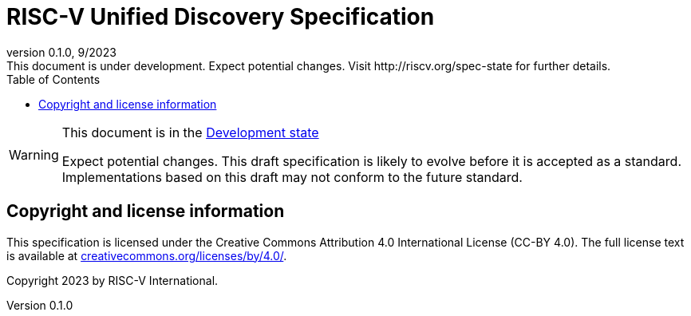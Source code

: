 = RISC-V Unified Discovery Specification
:docgroup: RISC-V Unified Discovery Task Group
:description: RISC-V Unified Discovery Specification
:company: RISC-V.org
:revdate: 9/2023
:revnumber: 0.1.0
:revremark: This document is under development. Expect potential changes. Visit http://riscv.org/spec-state for further details.
:revinfo:
:url-riscv: http://riscv.org
:doctype: book
:preface-title: Preamble
:colophon:
:appendix-caption: Appendix
:imagesdir: docs-resources/images
:title-logo-image: image:risc-v_logo.svg[pdfwidth=3.25in,align=center]
// Settings:
:experimental:
:reproducible:
//:WaveDromEditorApp: app/wavedrom-editor.app
:imagesoutdir: docs-resources/images
:bibtex-file: example.bib
:bibtex-order: alphabetical
:bibtex-style: apa
:icons: font
:lang: en
:listing-caption: Listing
:sectnums:
:toc: left
:toclevels: 4
:source-highlighter: pygments
ifdef::backend-pdf[]
:source-highlighter: coderay
endif::[]
:data-uri:
:hide-uri-scheme:
:stem: latexmath
:footnote:
:xrefstyle: short

[WARNING]
.This document is in the link:http://riscv.org/spec-state[Development state]
====
Expect potential changes. This draft specification is likely to evolve before
it is accepted as a standard. Implementations based on this draft
may not conform to the future standard.
====

[preface]
== Copyright and license information
This specification is licensed under the Creative Commons
Attribution 4.0 International License (CC-BY 4.0). The full
license text is available at
https://creativecommons.org/licenses/by/4.0/.

Copyright 2023 by RISC-V International.

[preface]
// include::contributors.adoc[]


// The index must precede the bibliography
// include::index.adoc[]
// include::bibliography.adoc[]
